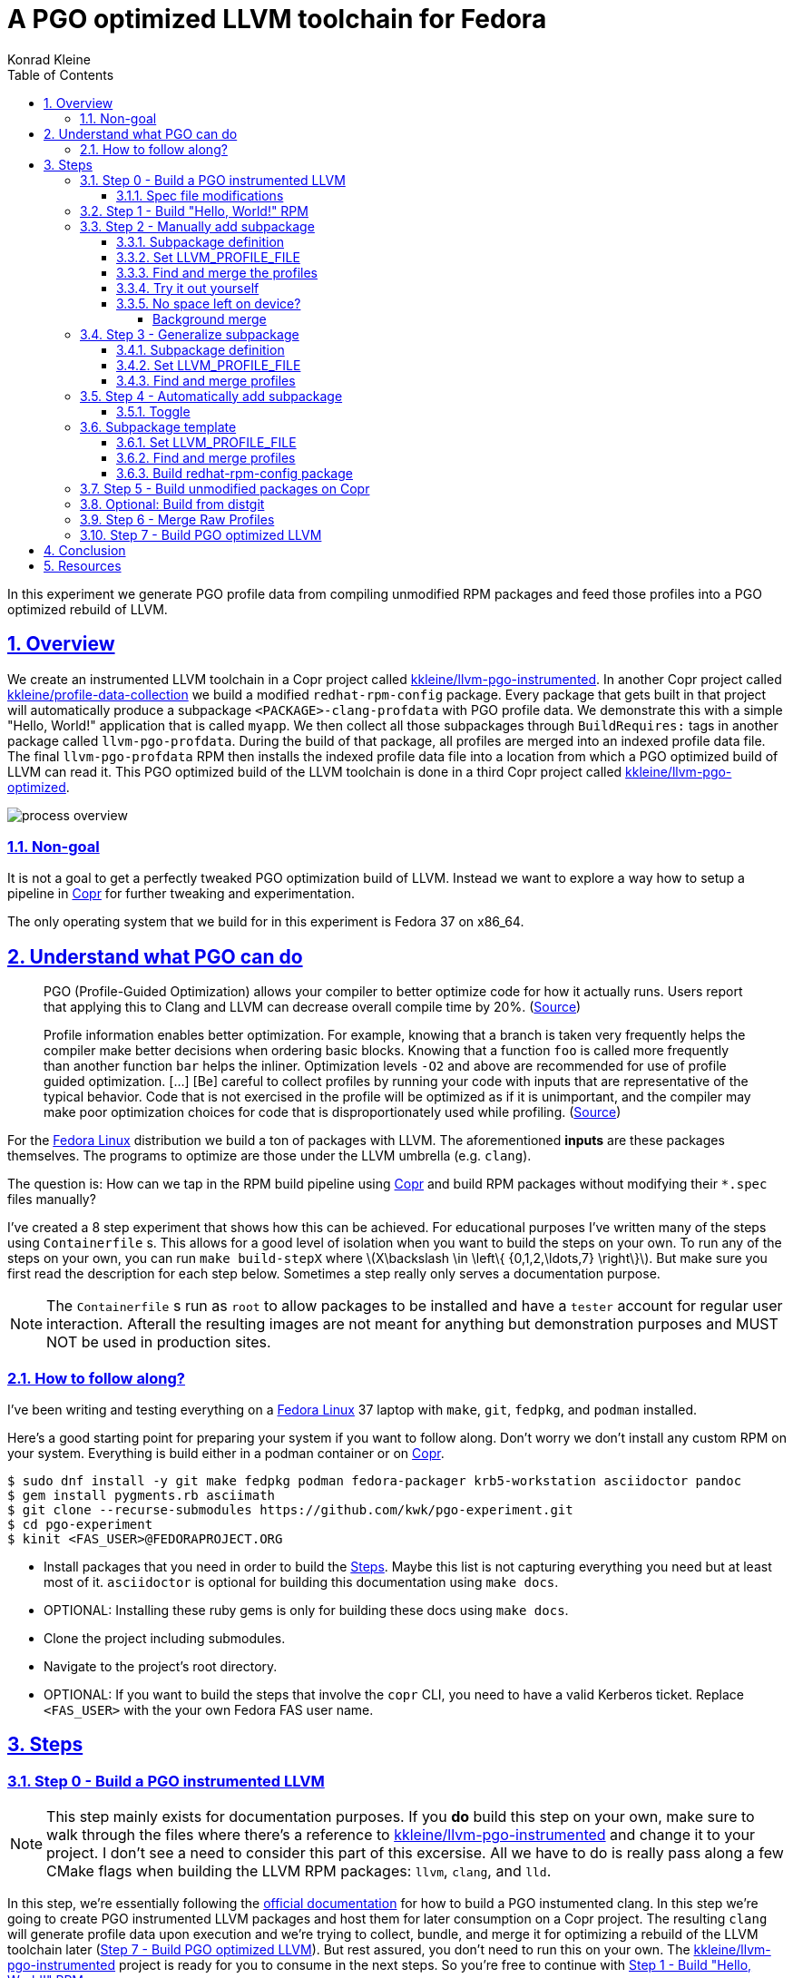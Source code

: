 = A PGO optimized LLVM toolchain for Fedora
Konrad Kleine;
:toc: macro
:toclevels: 5
:showtitle:
:experimental:
:sectnums:
:stem:
:sectlinks:
:sectanchors:
// :icons: font
:source-highlighter: pygments
:homepage: https://github.com/kwk/pgo-experiment
:link-copr: https://copr.fedorainfracloud.org/[Copr]
:link-fedora: https://getfedora.org/[Fedora Linux]
:link-llvm-pgo-instrumented: https://copr.fedorainfracloud.org/coprs/kkleine/llvm-pgo-instrumented/[kkleine/llvm-pgo-instrumented]
:link-profile-data-collection: https://copr.fedorainfracloud.org/coprs/kkleine/llvm-pgo-instrumented/[kkleine/profile-data-collection]
:link-llvm-pgo-optimized: https://copr.fedorainfracloud.org/coprs/kkleine/llvm-pgo-instrumented/[kkleine/llvm-pgo-optimized]
:link-llvm-pgo-documentation: link:https://llvm.org/docs/HowToBuildWithPGO.html#building-clang-with-pgo[official documentation]
:link-build-conditional: link:https://rpm-software-management.github.io/rpm/manual/conditionalbuilds.html[build-conditional]

toc::[]
In this experiment we generate PGO profile data from compiling
unmodified RPM packages and feed those profiles into a PGO optimized
rebuild of LLVM.

[[_overview]]
== Overview

We create an instrumented LLVM toolchain in a Copr project called
https://copr.fedorainfracloud.org/coprs/kkleine/llvm-pgo-instrumented/[kkleine/llvm-pgo-instrumented].
In another Copr project called
https://copr.fedorainfracloud.org/coprs/kkleine/llvm-pgo-instrumented/[kkleine/profile-data-collection]
we build a modified `redhat-rpm-config` package. Every package that gets
built in that project will automatically produce a subpackage
`<PACKAGE>-clang-profdata` with PGO profile data. We demonstrate this
with a simple "Hello, World!" application that is called `myapp`. We
then collect all those subpackages through `BuildRequires:` tags in
another package called `llvm-pgo-profdata`. During the build of that
package, all profiles are merged into an indexed profile data file. The
final `llvm-pgo-profdata` RPM then installs the indexed profile data
file into a location from which a PGO optimized build of LLVM can read
it. This PGO optimized build of the LLVM toolchain is done in a third
Copr project called
https://copr.fedorainfracloud.org/coprs/kkleine/llvm-pgo-instrumented/[kkleine/llvm-pgo-optimized].

image:process-overview.png[process overview]

[[_non_goal]]
=== Non-goal

It is not a goal to get a perfectly tweaked PGO optimization build of
LLVM. Instead we want to explore a way how to setup a pipeline in
https://copr.fedorainfracloud.org/[Copr] for further tweaking and
experimentation.

The only operating system that we build for in this experiment is Fedora
37 on x86_64.

[[_understand_what_pgo_can_do]]
== Understand what PGO can do

____
PGO (Profile-Guided Optimization) allows your compiler to better
optimize code for how it actually runs. Users report that applying this
to Clang and LLVM can decrease overall compile time by 20%.
(https://llvm.org/docs/HowToBuildWithPGO.html#introduction[Source])
____

____
Profile information enables better optimization. For example, knowing
that a branch is taken very frequently helps the compiler make better
decisions when ordering basic blocks. Knowing that a function `foo` is
called more frequently than another function `bar` helps the inliner.
Optimization levels `-O2` and above are recommended for use of profile
guided optimization. […​] [Be] careful to collect profiles by running
your code with inputs that are representative of the typical behavior.
Code that is not exercised in the profile will be optimized as if it is
unimportant, and the compiler may make poor optimization choices for
code that is disproportionately used while profiling.
(https://clang.llvm.org/docs/UsersManual.html#profile-guided-optimization[Source])
____

For the https://getfedora.org/[Fedora Linux] distribution we build a ton
of packages with LLVM. The aforementioned *inputs* are these packages
themselves. The programs to optimize are those under the LLVM umbrella
(e.g. `clang`).

The question is: How can we tap in the RPM build pipeline using
https://copr.fedorainfracloud.org/[Copr] and build RPM packages without
modifying their `*.spec` files manually?

I’ve created a 8 step experiment that shows how this can be achieved.
For educational purposes I’ve written many of the steps using
`Containerfile` s. This allows for a good level of isolation when you
want to build the steps on your own. To run any of the steps on your
own, you can run `make build-stepX` where
latexmath:[$X\backslash \in \left\{ {0,1,2,\ldots,7} \right\}$]. But
make sure you first read the description for each step below. Sometimes
a step really only serves a documentation purpose.

[NOTE]
====
The `Containerfile` s run as `root` to allow packages to be installed
and have a `tester` account for regular user interaction. Afterall the
resulting images are not meant for anything but demonstration purposes
and MUST NOT be used in production sites.
====

[[_how_to_follow_along]]
=== How to follow along?

I’ve been writing and testing everything on a
https://getfedora.org/[Fedora Linux] 37 laptop with `make`, `git`,
`fedpkg`, and `podman` installed.

Here’s a good starting point for preparing your system if you want to
follow along. Don’t worry we don’t install any custom RPM on your
system. Everything is build either in a podman container or on
https://copr.fedorainfracloud.org/[Copr].

[source,console]
----
$ sudo dnf install -y git make fedpkg podman fedora-packager krb5-workstation asciidoctor pandoc 
$ gem install pygments.rb asciimath 
$ git clone --recurse-submodules https://github.com/kwk/pgo-experiment.git 
$ cd pgo-experiment 
$ kinit <FAS_USER>@FEDORAPROJECT.ORG 
----

* Install packages that you need in order to build the
link:#steps[Steps]. Maybe this list is not capturing everything you need
but at least most of it. `asciidoctor` is optional for building this
documentation using `make docs`.
* OPTIONAL: Installing these ruby gems is only for building these docs
using `make docs`.
* Clone the project including submodules.
* Navigate to the project’s root directory.
* OPTIONAL: If you want to build the steps that involve the `copr` CLI,
you need to have a valid Kerberos ticket. Replace `<FAS_USER>` with the
your own Fedora FAS user name.

== Steps

[[step0]]
=== Step 0 - Build a PGO instrumented LLVM

[NOTE]
====
This step mainly exists for documentation purposes. If you *do* build
this step on your own, make sure to walk through the files where there’s
a reference to
https://copr.fedorainfracloud.org/coprs/kkleine/llvm-pgo-instrumented/[kkleine/llvm-pgo-instrumented]
and change it to your project. I don’t see a need to consider this part
of this excersise. All we have to do is really pass along a few CMake
flags when building the LLVM RPM packages: `llvm`, `clang`, and `lld`.
====

In this step, we’re essentially following the
https://llvm.org/docs/HowToBuildWithPGO.html#building-clang-with-pgo[official
documentation] for how to build a PGO instumented clang. In this step
we’re going to create PGO instrumented LLVM packages and host them for
later consumption on a Copr project. The resulting `clang` will generate
profile data upon execution and we’re trying to collect, bundle, and
merge it for optimizing a rebuild of the LLVM toolchain later
(link:#step7[Step 7 - Build PGO optimized LLVM]). But rest assured, you
don’t need to run this on your own. The
https://copr.fedorainfracloud.org/coprs/kkleine/llvm-pgo-instrumented/[kkleine/llvm-pgo-instrumented]
project is ready for you to consume in the next steps. So you’re free to
continue with link:#step1[Step 1 - Build "Hello, World!" RPM].

[[_spec_file_modifications]]
==== Spec file modifications

I’ve set up `pgo-experiment` branches in each of the following package
repositories on the Fedora Source:

[arabic]
. https://src.fedoraproject.org/fork/kkleine/rpms/llvm/tree/pgo-experiment
. https://src.fedoraproject.org/fork/kkleine/rpms/clang/tree/pgo-experiment
. https://src.fedoraproject.org/fork/kkleine/rpms/lld/tree/pgo-experiment

In all of these repositries I’ve essentially done the same changes. At
first I’ve added a
https://rpm-software-management.github.io/rpm/manual/conditionalbuilds.html[build-conditional]
that is off by default:

*step0/llvm/llvm.spec*

[source,spec]
----
%bcond_with pgo_instrumented_build
%bcond_with pgo_optimized_build
----

As you can see, one is for building an instrumented package and one is
for building an optimized package. In link:#step7[Step 7 - Build PGO
optimized LLVM] we’re using the `pgo_optimized_build` but here we’re
only turning on `pgo_instrumented_build` in our `Makefile`:

*step0/Makefile*

[source,make]
----
.PHONY: create-copr-project
create-copr-project:
    -copr create --chroot fedora-37-x86_64 --unlisted-on-hp on $(copr_project)
    -copr modify --chroot fedora-37-x86_64 --unlisted-on-hp on $(copr_project)
    copr edit-chroot --rpmbuild-with pgo_instrumented_build  $(fas_user)/$(copr_project)/fedora-37-x86_64 
----

Another change I had to make was adding a build dependency on
`compiler-rt`:

*step0/llvm/llvm.spec*

[source,spec]
----
%if %{with pgo_instrumented_build}
BuildRequires: compiler-rt
%endif
----

[NOTE]
====
When building the monorepo all at once you probably don’t notice this
dependency right away.
====

Then we’re modifying the the CMake arguments according to the
https://llvm.org/docs/HowToBuildWithPGO.html#building-clang-with-pgo[official
documentation].

*step0/llvm/llvm.spec*

[source,spec]
----
%if %{with pgo_instrumented_build}
    -DLLVM_BUILD_INSTRUMENTED=IR \
    -DLLVM_BUILD_RUNTIME=No \
    -DLLVM_VP_COUNTERS_PER_SITE=8 \
%endif
----

[TIP]
====
There were a couple of errors that I ran into. One basically said:

____
`Error: LLVM Profile Warning: Unable to track new values: Running out of static counters. Consider using option -mllvm -vp-counters-per-site=<n> to allocate more value profile counters at compile time.`
____

As a solution I’ve added the `--vp-counters-per-site` option but this
resulted in a follow-up error:

____
`Error: clang (LLVM option parsing): for the --vp-counters-per-site option: may only occur zero or one times!`
____

The solution was to modify `vp-counters-per-site` option through
`LLVM_VP_COUNTERS_PER_SITE` instead of adding it, hence the
`-DLLVM_VP_COUNTERS_PER_SITE=8`.
====

To build this step, run `make build-step0`.

[[step1]]
=== Step 1 - Build "Hello, World!" RPM

In this step we set the foundation for our experiment.

We have a simple "Hello, World!" application that we build and package
as an RPM file.

[TIP]
====
This step does NOT depend on link:#step0[Step 0 - Build a PGO
instrumented LLVM]. So you should be good to just run
`make build-step1`.
====

The other steps build on this simple setup by first adding lines to the
RPM spec file that we later want to generalize and finally auto-generate
to come back to an unmodified spec file.

Let’s have a look at the link:step1/myapp/myapp.spec[specfile] first:

*step1/myapp/myapp.spec*

[source,spec]
----
# See https://docs.fedoraproject.org/en-US/packaging-guidelines/#_compiler_macros
%global toolchain clang

Name: myapp
Version: 1.0.0
Release: 1%{?dist}
Summary: A simple "Hello, World!" application.

License: Apache-2.0
URL: https://github.com/kwk/pgo-experiment
Source0: myapp-%{version}.tar.bz2

BuildRequires:  clang
BuildRequires:  cmake
BuildRequires:  git

%description
A simple "Hello, World!" application.

%prep
%autosetup -S git

%build
%cmake -DCMAKE_BUILD_TYPE=Release
%cmake_build

%install
%cmake_install

%check
test "`%{buildroot}/%{_bindir}/myapp`" = "Hello, World!"

%files
%license LICENSE
%{_bindir}/myapp

%changelog
* Wed Mar 1 2023 Konrad Kleine <kkleine@redhat.com> - 1.0.0-1
- Building step1
----

This is the most simple specfile I could come up with for a "Hello,
World!" application built with `clang`.

The link:step1/myapp/myapp.cpp[application code] itself is similarly
short and throughout this experiment we never change it:

*step1/myapp/myapp.cpp*

[source,cpp]
----
#include <iostream>

int main(int argc, char *argv[]) {
    std::cout << "Hello, World!" << std::endl;
    return 0;
}
----

In order to build the RPM we use standard tools like `fedpkg` from a
link:step1/myapp/Makefile[`step1/myapp/Makefile`]:

*step1/myapp/Makefile*

[source,make]
----
# Prepare variables
TMP = $(CURDIR)/tmp
VERSION = $(shell grep ^Version myapp.spec | sed 's/.* //')
PACKAGE = myapp-$(VERSION)
FILES = LICENSE myapp.cpp \
        myapp.spec CMakeLists.txt

.PHONY: source, tarball, rpm, srpm, clean

source:
    mkdir -p $(TMP)/SOURCES
    mkdir -p $(TMP)/$(PACKAGE)
    cp -a $(FILES) $(TMP)/$(PACKAGE)
tarball: source
    cd $(TMP) && tar vcfj ../$(PACKAGE).tar.bz2 $(PACKAGE)
rpm: tarball
    fedpkg --release f37 --name myapp local -- --noclean
srpm: tarball
    fedpkg --release f37 --name myapp srpm
clean:
    rm -rf $(TMP) $(PACKAGE)*
----

Within a link:step1/Containerfile[`Containerfile`] we’re calling
`make rpm` to build the `myapp-1.0.0-1.fc37.x86_64.rpm` RPM:

*step1/Containerfile*

[source,dockerfile]
----
FROM fedora:37
LABEL description="A basic specfile-to-RPM process demo"

# Install packages to build and package "myapp"
RUN dnf install -y cmake fedora-packager git clang

WORKDIR /root
RUN useradd --create-home tester
COPY entrypoint.sh /root/entrypoint.sh
COPY ./myapp /home/tester/myapp
RUN chown -Rfv  tester:tester /home/tester/myapp

USER root
ENTRYPOINT [ "/root/entrypoint.sh" ]
----

Once the build is done, we stay in the container (see `bash` in the
following shell script) and you have to manually exit it (e.g. using
`<ctrl>+<d>`). We do this to allow you to look around in the build
directories etc.

*step1/entrypoint.sh*

[source,shell]
----
#!/bin/bash

set -ex

# Build the app and always enter bash for further inspection
cd /home/tester/myapp
su -c "make rpm" tester || true

bash
----

When you build this step, the output should look like this:

[source,console]
----
[...]
Wrote: /home/tester/myapp/myapp-1.0.0-1.fc37.src.rpm
Wrote: /home/tester/myapp/x86_64/myapp-debugsource-1.0.0-1.fc37.x86_64.rpm
Wrote: /home/tester/myapp/x86_64/myapp-1.0.0-1.fc37.x86_64.rpm
Wrote: /home/tester/myapp/x86_64/myapp-debuginfo-1.0.0-1.fc37.x86_64.rpm
+ bash
[root@7cf29caa0097 myapp]#
----

[[step2]]
=== Step 2 - Manually add subpackage

In this step we manually add a `myapp-clang-pgo-profdata` subpackage
which contains PGO profile data from LLVM. This data is generated by
executing a PGO instrumented `clang` from the Copr repo
https://copr.fedorainfracloud.org/coprs/kkleine/llvm-pgo-instrumented/[kkleine/llvm-pgo-instrumented]
which we’ve built in link:#step0[Step 0 - Build a PGO instrumented
LLVM].

The only other changes from link:#step1[Step 1 - Build "Hello, World!"
RPM] to link:#step2[Step 2 - Manually add subpackage] are in the the
`Containerfile` were we add the PGO instrumented LLVM.

[source,dockerfile]
----
RUN dnf install -y 'dnf-command(copr)'
RUN dnf copr enable -y kkleine/llvm-pgo-instrumented
RUN sudo dnf install -y \
    llvm \
    clang
----

We also have to add the `lsof` package because of a slightly more
advanced topic that we will cover at the end of this section:

[source,dockerfile]
----
RUN dnf install -y lsof
----

[NOTE]
====
When we move all this to Copr we must add `lsof` to the list of packages
that are available for each build without requiring this as a
`BuildRequires:` tag. The `copr edit-chroot` offers this option
specifically for these kinds of purposes: >
`--packages PACKAGES   space separated string of package names to be added to buildroot`
====

[[_subpackage_definition]]
==== Subpackage definition

We add the subpackage manually in step2/myapp/myapp.spec.

[source,spec]
----
%package -n myapp-clang-pgo-profdata

Summary: Indexed PGO profile data from myapp package

%description -n myapp-clang-pgo-profdata 
This package contains profiledata for clang that was generated while
compiling myapp. This can be used for doing Profile Guided Optimizations
(PGO) builds of clang.

%files -n myapp-clang-pgo-profdata
/usr/lib64/clang-pgo-profdata/myapp/myapp.clang.profdata
----

Notice that the added `myapp-clang-pgo-profdata` subpackage requires
this file `/usr/lib64/clang-pgo-profdata/myapp/myapp.clang.profdata`. It
is a file that we have to create manually by invoking the PGO
instrumented `clang`.

[[TMPDIR]]
==== Set LLVM_PROFILE_FILE

By specifying `export LLVM_PROFILE_FILE="%t/myapp.clang.%m.profraw"` we
instruct `clang` to create a raw profile file for each invocation under
`TMPDIR` (see `%t` in
https://clang.llvm.org/docs/SourceBasedCodeCoverage.html#running-the-instrumented-program[the
docs]).

*step2/myapp/myapp.spec*

[source,spec]
----
#-----------------------------------------------------------------------
# We want the profile data to be written to specific files that will
# later land in the sub-package "myapp-clang-raw-pgo-profdata". See
# https://clang.llvm.org/docs/SourceBasedCodeCoverage.html#running-the-instrumented-program
TMPDIR="%{_builddir}/raw-pgo-profdata"
export TMPDIR
mkdir -pv $TMPDIR
LLVM_PROFILE_FILE="%t/myapp.clang.%m.%p.profraw"
export LLVM_PROFILE_FILE
----

[[find_and_merge_profiles]]
==== Find and merge the profiles

We then find all raw profiles and merge them into the final
`myapp.clang.profdata` under the buildroot to be picked up by the
`%files` section of the `myapp-clang-pgo-profdata` subpackage:

*step2/myapp/myapp.spec*

[source,spec]
----
# llvm-profdata itself is instrumented and wants to write profile data itself,
# hence we need to specify an LLVM_PROFILE_FILE. Otherwise it tries to write
# to a non existing location coming from when llvm-profdata was built.
mkdir -pv %{buildroot}/usr/lib64/clang-pgo-profdata/myapp
LLVM_PROFILE_FILE="llvm-profdata.clang.%m.%p.profraw" \
llvm-profdata merge \
  --compress-all-sections \
  --sparse \
  /tmp/myapp.clang.background.merge \
  $(find %{_builddir}/raw-pgo-profdata -type f) \
  -o %{buildroot}/usr/lib64/clang-pgo-profdata/myapp/myapp.clang.profdata
----

[[merge_for_smaller_profiles]]
[IMPORTANT]
====
Why not store the raw profiles? In the first incarnation of this
experiment I did store the raw profiles and I noticed that the final
`myapp-clang-pgo-profdata` RPM was 128MB in size. When we first merge
the profiles we get it down to ~900KB. I did a similar experiment for
the `retsnoop` project and there the effect was also very big: ~1,4GB
for raw profile data down to ~1,6MB for merged one.
====

[TIP]
====
You can call `llvm-profdata merge` on already merged profiles!
====

Now, you may ask why we make the changes to the spec file at all when I
promised that we get profile data from unmodified packages. The honest
answer is that I didn’t know how to do it when I started out this
experiment and I found the manual way much more easy to follow along
compared to presenting the solution right away. This way we make
transparent what needs to be generalized and automated.

In the next step we’re going to generalize the manual addition of the
subpackage before we remove it entirely from the spec file again.

[[_try_it_out_yourself]]
==== Try it out yourself

I encourage you to run this step yourself and follow along these steps
to get a feeling for what the profile data does provide.

[source,console]
----
$ make build-step2 
[...]
Wrote: /home/tester/myapp/myapp-1.0.0-2.fc37.src.rpm
Wrote: /home/tester/myapp/x86_64/myapp-debugsource-1.0.0-2.fc37.x86_64.rpm
Wrote: /home/tester/myapp/x86_64/myapp-1.0.0-2.fc37.x86_64.rpm
Wrote: /home/tester/myapp/x86_64/myapp-debuginfo-1.0.0-2.fc37.x86_64.rpm
Wrote: /home/tester/myapp/x86_64/myapp-clang-pgo-profdata-1.0.0-2.fc37.x86_64.rpm
[...]
# dnf install -y --disablerepo=* /home/tester/myapp/x86_64/myapp-clang-pgo-profdata-1.0.0-2.fc37.x86_64.rpm 
# llvm-profdata show --topn=10 /usr/lib64/clang-pgo-profdata/myapp/myapp.clang.profdata | c++filt 
Instrumentation level: IR  entry_first = 0
Total functions: 22243
Maximum function count: 156465725
Maximum internal block count: 25709548
Top 10 functions with the largest internal block counts:
  llvm::SmallVectorTemplateBase<unsigned int, true>::push_back(unsigned int), max count = 156465725
  llvm::BumpPtrAllocatorImpl<llvm::MallocAllocator, 4096ul, 4096ul, 128ul>::Allocate(unsigned long, llvm::Align), max count = 94266378
  llvm::hashing::detail::hash_combine_recursive_helper::hash_combine_recursive_helper(), max count = 36883602
  clang::SourceManager::getSLocEntryByID(int, bool*) const, max count = 34883434
  llvm::SmallPtrSetImplBase::insert_imp(void const*), max count = 29731602
  llvm::MVT::getVectorElementType() const, max count = 25709548
  llvm::SmallPtrSetImplBase::find_imp(void const*) const, max count = 16374270
  llvm::SmallVectorTemplateBase<llvm::cl::OptionCategory*, true>::push_back(llvm::cl::OptionCategory*), max count = 15480760
  llvm::cl::Option::Option(llvm::cl::NumOccurrencesFlag, llvm::cl::OptionHidden), max count = 15480760
  llvm::APInt::APInt(unsigned int, unsigned long, bool), max count = 11292172
----

* Build the step2 in a container and remain in the bash shell of that
container.
* Install the resulting merged PGO file right into the container.
* Show the top 10 hottest functions demangled by `c++filt`.

[CAUTION]
====
When experimenting with different templates I noticed that `%Nm`
(e.g.`%2m`) causes `counter overflow` messages. The reason for this was
discussed in
https://bugs.chromium.org/p/chromium/issues/detail?id=801362[this
thread]. That’s why I’ve switched to using `%p` instead of `%Nm` but I
wonder if this causes problems for multithreaded workloads. To recap,
this is what `%Nm` does in the `LLVM_PROFILE_FILE`:

____
`%Nm` expands out to the instrumented binary’s signature. When this
pattern is specified, the runtime creates a pool of `N\'` raw profiles
which are used for on-line profile merging. The runtime takes care of
selecting a raw profile from the pool, locking it, and updating it
before the program exits. If N is not specified (i.e the pattern is
“%m”), it’s assumed that N = 1. N must be between 1 and 9. The merge
pool specifier can only occur once per filename pattern.
(https://clang.llvm.org/docs/SourceBasedCodeCoverage.html#running-the-instrumented-program[Source])
____

Afterall, how can a function call be counted in a thread-safe manner?
Let’s suppose you have four threads that all call a specific function
`foo()` once. After merging the counters using `llvm-profdata merge` the
value is obviously `1+1+1+1=4`. But with `%2m` you get very weird
results.
====

[[_no_space_left_on_device]]
==== No space left on device?

The alert reader will probably already spotted the following in
link:#find_and_merge_profiles[Find and merge the profiles]:

*step2/myapp/myapp.spec*

[source,spec]
----
# llvm-profdata itself is instrumented and wants to write profile data itself,
# hence we need to specify an LLVM_PROFILE_FILE. Otherwise it tries to write
# to a non existing location coming from when llvm-profdata was built.
mkdir -pv %{buildroot}/usr/lib64/clang-pgo-profdata/myapp
LLVM_PROFILE_FILE="llvm-profdata.clang.%m.%p.profraw" \
llvm-profdata merge \
  --compress-all-sections \
  --sparse \
  /tmp/myapp.clang.background.merge \
  $(find %{_builddir}/raw-pgo-profdata -type f) \
  -o %{buildroot}/usr/lib64/clang-pgo-profdata/myapp/myapp.clang.profdata
----

You may ask what `/tmp/myapp.clang.background.merge` is doing there and
where it comes from. In fact, this was a last minute addition to the
whole process. I agree that we don’t really need it for small packages
but the bigger a package gets, the more problematic disk space is going
to be. For example, when compiling the `chromium` project with an
instrumented LLVM toolchain, I ran into these error messages after 1
hour:

____
`LLVM Profile Error: Failed to write file "/builddir/build/BUILD/raw-pgo-profdata//chromium.clang.1970228969820616430_0.24617.profraw": No space left on device`
____

We already discussed link:#merge_for_smaller_profiles[here] that it is a
good idea to store the merged profiles instead of the raw ones in the
PGO subpackage that we’re trying to create.

We must not wait until we merge the raw PGO profiles. Right now we first
create many of them in the `%build` section of an RPM spec file and then
we’re merging it in the '%install' section. This gap causes a lot of
disk space to usage that we can avoid by merging regularly in the
background.

To imporove this situation, we’re initiating a background merge script
right before we kick-off the build with `%cmake`.

*step2/myapp/myapp.spec*

[source,spec]
----
./background-merge.sh $TMPDIR /tmp/myapp.clang.background.merge &
----

Then, once build is done, we ask the background job to gracefully shut
down by sending it a `TERM` signal and waiting for it to finish.

*step2/myapp/myapp.spec*

[source,spec]
----
# Terminate online merge and wait for it to finish.
MERGE_PID=$(cat /tmp/background-merge.pid)
kill -s TERM $MERGE_PID
wait $MERGE_PID || true
----

[[_background_merge]]
===== Background merge

The background script itself gathers all profiles that have been already
written to the `TMPDIR` we’ve specified link:#TMPDIR[here]:

*step2/myapp/background-merge.sh*

[source,spec]
----
        # Gather profiles
        find $profile_dir -type f 2>/dev/null > $profiles
        sort -o $profiles $profiles
----

It then checks (using `lsof`) if there are profiles still in use. That
potentially means, that `clang`, `clang++` or `lld` are writing to those
files.

*step2/myapp/background-merge.sh*

[source,spec]
----
        lsof -Fn +d $profile_dir | grep ^n/ | sort > $profiles_in_use
        # Remove n/ prefix
        sed -i -s 's/^n\//\//g' $profiles_in_use
----

We then look for overlaps in the file listings before we use them for
merging:

*step2/myapp/background-merge.sh*

[source,spec]
----
        # Get distinct profiles that are not overlapping with the ones in use
        profiles_not_in_use=$(comm -13 $profiles_in_use $profiles)
----

*step2/myapp/background-merge.sh*

[source,spec]
----
            echo "Merging and then deleting these profiles: $profiles_not_in_use"
            # llvm-profdata itself is instrumented as well so we need to
            # tell it where to write its own profile data.
            export TMPDIR=$profile_dir
            export LLVM_PROFILE_FILE="%t/llvm-profdata.clang.%m.%p.profraw"
            llvm-profdata merge \
                --compress-all-sections \
                --sparse \
                 $profiles_not_in_use \
                -o $target_merge_file
            # IMPORTANT: Free up disk space!
            rm -f $profiles_not_in_use
----

[[step3]]
=== Step 3 - Generalize subpackage

In this step we generalize the `myapp-clang-pgo-profdata` subpackage
from step 2 to `%{name}-%{toolchain}-clang-pgo-profdata`.

The only changes from step2 to step3 is in the `myapp/myapp.spec` file:

[[_subpackage_definition_2]]
==== Subpackage definition

*step3/myapp/myapp.spec*

[source,spec]
----
%package -n %{name}-%{toolchain}-raw-pgo-profdata

Summary: Indexed PGO profile data from %{name} package

%description -n %{name}-%{toolchain}-raw-pgo-profdata 
This package contains profiledata for %{toolchain} that was generated while
compiling %{name}. This can be used for doing Profile Guided Optimizations
(PGO) builds of %{toolchain}.

%files -n %{name}-%{toolchain}-raw-pgo-profdata
%{_libdir}/%{toolchain}-pgo-profdata/%{name}/%{name}.%{toolchain}.profdata
----

[[_set_llvm_profile_file]]
==== Set LLVM_PROFILE_FILE

*step3/myapp/myapp.spec*

[source,spec]
----
TMPDIR="%{_builddir}/raw-pgo-profdata"
export TMPDIR
mkdir -pv $TMPDIR
LLVM_PROFILE_FILE="%t/%{name}.%{toolchain}.%m.%p.profraw"
export LLVM_PROFILE_FILE
----

[[_find_and_merge_profiles]]
==== Find and merge profiles

*step3/myapp/myapp.spec*

[source,spec]
----
# llvm-profdata itself is instrumented and wants to write profile data itself,
# hence we need to specify an LLVM_PROFILE_FILE. Otherwise it tries to write
# to a non existing location coming from when llvm-profdata was built.  
mkdir -pv %{buildroot}%{_libdir}/clang-pgo-profdata/myapp
LLVM_PROFILE_FILE="llvm-profdata.clang.%m.%p.profraw" \
llvm-profdata merge \
  --compress-all-sections \
  --sparse \
  /tmp/%{name}.%{toolchain}.background.merge \
  $(find %{_builddir}/raw-pgo-profdata -type f) \
  -o %{buildroot}%{_libdir}/%{toolchain}-pgo-profdata/%{name}/%{name}.%{toolchain}.profdata
----

You should see that we’ve replaced all occurrences of `myapp` with the
RPM specfile macro `%{name}` and the word `clang` with the
`%{toolchain}` macro. That is essentially all we have to do now.

[NOTE]
====
You can specify `%global toolchain clang` to have your code compile with
clang and use all the right and sane defaults for compiler flags for
clang. See
https://docs.fedoraproject.org/en-US/packaging-guidelines/#_compiler_macros.
====

[[step4]]
=== Step 4 - Automatically add subpackage

In this step we use the `myapp` directory from `step1` that doesn’t
contain any information about the subpackage at all. And yet we’re still
gonna get our subpackage with profile data. We do this by patching,
compiling and installing another package that is always present on
Fedora: `redhat-rpm-config`. This package is the home of many useful
build-flags and macros but it also allows us to tap into the build
process by.

[[_toggle]]
==== Toggle

To toggle the profile generation on an off we have defined the
`%_toolchain_profile_subpackages`. It is on by default and to disable
the generation of profile subpackages you need to specify
`%global _toolchain_profile_subpackages %{nil}` this in your specfile.

*step4/redhat-rpm-config/macros*

[source,spec]
----
%_toolchain_profile_subpackages 1
----

[IMPORTANT]
====
Currently there’s no sanity checking of whether or not a package can
even produce PGO profiles. If there’s no compiler or the compiler is not
clang, my patch doesn’t work. But right now we don’t care so much about
this and consider it an optimization for later. I just wanted to let you
know.
====

[[_subpackage_template]]
=== Subpackage template

The subpackage can be generalized with the following template.

*step4/redhat-rpm-config/macros*

[source,spec]
----
# Generate profiledata packages for the compiler
%_toolchain_profile_subpackage_template \
%package -n %{name}-%{toolchain}-pgo-profdata \
Summary: Indexed PGO profile data from %{name} package \
%description -n %{name}-%{toolchain}-pgo-profdata \
This package contains profiledata for %{toolchain} that was generated while \
compiling %{name}. This can be used for doing Profile Guided Optimizations \
(PGO) builds of %{toolchain} \
%files -n %{name}-%{toolchain}-pgo-profdata \
%{_libdir}/%{toolchain}-pgo-profdata/%{name}/%{name}.%{toolchain}.profdata \
%{nil}
----

[[_set_llvm_profile_file_2]]
==== Set LLVM_PROFILE_FILE

We export the `LLVM_PROFILE_FILE` environment variable at the right
place.

*step4/redhat-rpm-config/macros*

[source,spec]
----
%set_build_flags \
  CFLAGS="${CFLAGS:-%{build_cflags}}" ; export CFLAGS ; \
  CXXFLAGS="${CXXFLAGS:-%{build_cxxflags}}" ; export CXXFLAGS ; \
  FFLAGS="${FFLAGS:-%{build_fflags}}" ; export FFLAGS ; \
  FCFLAGS="${FCFLAGS:-%{build_fflags}}" ; export FCFLAGS ; \
  LDFLAGS="${LDFLAGS:-%{build_ldflags}}" ; export LDFLAGS ; \
  LT_SYS_LIBRARY_PATH="${LT_SYS_LIBRARY_PATH:-%_libdir:}" ; export LT_SYS_LIBRARY_PATH ; \
  CC="${CC:-%{__cc}}" ; export CC ; \
  CXX="${CXX:-%{__cxx}}" ; export CXX ; \
  [ "%_toolchain_profile_subpackages" = "1" ] \\\
    && %{_pgo_env} \\\
    && /usr/lib/rpm/redhat/background-merge.sh $TMPDIR %{_pgo_background_merge_target} &
----

[[_find_and_merge_profiles_2]]
==== Find and merge profiles

We tap in the post-`%install` step to find and merge the profiles into
the buildroot location.

*step4/redhat-rpm-config/macros*

[source,spec]
----
%__merge_profdata %[ 0%{_toolchain_profile_subpackages} > 0 ? "\\\
  mkdir -pv %{buildroot}%{_libdir}/%{toolchain}-pgo-profdata/%{name} \\\
  && %{_pgo_env} \\\
  && llvm-profdata merge \\\
    --compress-all-sections \\\
    --sparse \\\
    /tmp/%{name}.%{toolchain}.background.merge \\\
    $(find %{_builddir}/raw-pgo-profdata -type f) \\\
    -o %{buildroot}%{_libdir}/%{toolchain}-pgo-profdata/%{name}/%{name}.%{toolchain}.profdata \\\
  " : "%{nil}" ]

#./background-merge.sh $TMPDIR /tmp/%{name}.%{toolchain}.background.merge &
%__os_install_post    \
    %{?__brp_ldconfig} \
    %{?__brp_compress} \
    %{!?__debug_package:\
    %{?__brp_strip} \
    %{?__brp_strip_comment_note} \
    } \
    %{?__brp_strip_lto} \
    %{?__brp_strip_static_archive} \
    %{?__brp_check_rpaths} \
    %{?__brp_mangle_shebangs} \
    %{?__brp_remove_la_files} \
    %{__os_install_post_python} \
    %{?_toolchain_profile_subpackages:%{?__merge_profdata}} \
%{nil}
----

[[_build_redhat_rpm_config_package]]
==== Build redhat-rpm-config package

In order to build the `redhat-rpm-config` we build the package using
`fedpkg local`. Then we can simply imstall the resulting RPM using
`dnf`:

*step4/entrypoint.sh*

[source,shell]
----
# Build and install our customized redhat-rpm-config
cd /root/redhat-rpm-config
fedpkg --release f37 local
sudo dnf install -y --disablerepo=* noarch/redhat-rpm-config-230-1.fc37.noarch.rpm
----

NOTICE: There’s no `step4/myapp` directory. This is because we copy it
from step1 in the top-level link:Makefile[`Makefile`]. This is supposed
to emphasize the point that we don’t modify the spec file:

*Makefile*

[source,make]
----
build-step4:
    #rm -rf step4/myapp
    #cp -rf step1/myapp step4/myapp
    podman build -t pgo-experiment-step4 ./step4
    podman run -it --rm pgo-experiment-step4
----

[[step5]]
=== Step 5 - Build unmodified packages on Copr

[NOTE]
====
You don’t need to run this step manually. It has already been run and
the results are in the Copr project
https://copr.fedorainfracloud.org/coprs/kkleine/llvm-pgo-instrumented/[kkleine/profile-data-collection].
====

Up until this point all of our experiments look promising but how can we
use Copr to build packages and produce `<PACKAGE>-clang-profdata`
packages automatically for us?

Copr will become the storage for our profile data subpackages with all
the rest of the regular packages.

After running this step using `make build-step5`, we’re gonna have a
project called:
https://copr.fedorainfracloud.org/coprs/kkleine/llvm-pgo-instrumented/[kkleine/profile-data-collection].

In that project, there will be the patched `redhat-rpm-config` package
and the `myapp` package with the additional subpackage inside:

image:profile-data-collection.png[profile data collection]

In order for the Copr project to use our PGO instrumented LLVM we’ve
made the repo available in the link:step5/Makefile[`step5/Makefile`]
using the `--repo` option:

*step5/Makefile*

[source,make]
----
.PHONY: create-copr-project
create-copr-project:
    -copr create --chroot fedora-37-x86_64 --unlisted-on-hp on --repo copr://$(fas_user)/llvm-pgo-instrumented $(copr_project)
    copr modify --chroot fedora-37-x86_64 --unlisted-on-hp on --repo copr://$(fas_user)/llvm-pgo-instrumented $(copr_project)
----

Any package that will be built after `redhat-rpm-config` in the
https://copr.fedorainfracloud.org/coprs/kkleine/llvm-pgo-instrumented/[kkleine/profile-data-collection]
Copr project will automatically have a `<package>-clang-profdata`
subpackage that we can download in a later step to merge and feed it in
the final, optimized build of LLVM.

[[_optional_build_from_distgit]]
=== Optional: Build from distgit

If you want, you can build any project from Fedora’s distigt by doing

[source,console]
----
$ cd step5/
$ make distgit-<PACKAGE> 
----

* Replace `<PACKAGE>` with a real package name, e.g. `chromium`, or
`retsnoop`.

This is backed by this special target in the
link:step5/Makefile[`step5/Makefile`]:

*step5/Makefile*

[source,make]
----
# Build an arbitrary package from dist-git
distgit-%:
    $(eval package:=$(subst distgit-,,$@))
    -copr add-package-distgit \
        --name $(package) \
        --distgit fedora \
        --commit f37 \
        $(fas_user)/$(copr_project)
    copr edit-package-distgit \
        --name $(package) \
        --distgit fedora \
        --commit f37 \
        $(fas_user)/$(copr_project)
    copr build-package \
        --name $(package) \
        --timeout 108000 \
        --nowait \
        --chroot fedora-37-x86_64 \
        $(fas_user)/$(copr_project)
----

[NOTE]
====
You might wonder why we first add and then edit a package. This is
because we don’t know if the package has already been added before. And
to overwrite with the desired values we simply edit an added project
right away. So, nothing really special.
====

[[step6]]
=== Step 6 - Merge Raw Profiles

In order to optimize LLVM with the raw profile data that we’ve collected
before we need to make it available to the Copr build of LLVM and we
need to
https://llvm.org/docs/CommandGuide/llvm-profdata.html#profdata-merge[merge]
it using `llvm-profdata merge`.

____
[Merging] takes several profile data files generated by PGO
instrumentation and merges them together into a single indexed profile
data file.
(https://llvm.org/docs/CommandGuide/llvm-profdata.html#profdata-merge[Source])
____

The `<PACKAGE>-clang-profdata` packages that we’ve build so far are
installable standalone. When we build a PGO optimized version of LLVM we
add a `BuildRequires: myapp-clang-pgo-profdata` to the spec file of a
new package called `llvm-pgo-profdata`.

*step6/llvm-pgo-profdata/llvm-pgo-profdata.spec*

[source,spec]
----
BuildRequires: myapp-clang-pgo-profdata
BuildRequires: retsnoop-clang-pgo-profdata
BuildRequires: chromium-clang-pgo-profdata
----

The `%build` section of our `llvm-pgo-profdata` spec file merges the
profiles provided by the above `<PACKAGE>-clang-pgo-profdata` packages
to create a single PGO profile data file that we can later use for
building a PGO optimized LLVM toolchain.

*step6/llvm-pgo-profdata/llvm-pgo-profdata.spec*

[source,spec]
----
llvm-profdata merge \
      %{_libdir}/%{toolchain}-pgo-profdata/myapp/* \
      %{_libdir}/%{toolchain}-pgo-profdata/retsnoop/* \
      %{_libdir}/%{toolchain}-pgo-profdata/chromium/* \
      -output llvm-pgo.profdata
%files
%license LICENSE
%{_libdir}/%{toolchain}-pgo-profdata/llvm-pgo.profdata
----

[CAUTION]
====
The `llvm-pgo-profdata` package will be build on Copr in the
https://copr.fedorainfracloud.org/coprs/kkleine/llvm-pgo-instrumented/[kkleine/profile-data-collection]
project and as you may recall from earlier, we have our patched
`redhat-config-rpm` package living there as well. That means by default
the `llvm-pgo-profdata` is expected to output PGO profiles. In reality
it doesn’t do that and so we’re disabling the profile generation
manually:

*step6/llvm-pgo-profdata/llvm-pgo-profdata.spec*

[source,spec]
----
%global _toolchain_profile_subpackages %{nil}
----
====

In Fedora as well as RHEL and CentOS Stream we use a build mode called
"standalone-build". That means, we’re building each sub-project of LLVM
(e.g. `clang`, `llvm`, `lld`) with its own specfile. To avoid merging
the PGO profile data into an indexed profile data file more than once
we’re offloading the merge process into its own RPM. We call it
`llvm-pgo-profdata`.

[[step7]]
=== Step 7 - Build PGO optimized LLVM

This step is similar to link:#step0[Step 0 - Build a PGO instrumented
LLVM] in which we’ve build the PGO instrumented LLVM. Here we’re adding
a build requirement for `llvm-pgo-profdata`:

*step7/llvm/llvm.spec*

[source,spec]
----
%if %{with pgo_optimized_build}
BuildRequires: llvm-pgo-profdata
%endif
----

We then use the file
`%{_libdir}/%{toolchain}-pgo-profdata/llvm-pgo.profdata` provided by our
`llvm-prog-profdata` package as input to `LLVM_PROFDATA_FILE`:

*step7/llvm/llvm.spec*

[source,spec]
----
%if %{with pgo_optimized_build}
    -DLLVM_PROFDATA_FILE=%{_libdir}/%{toolchain}-pgo-profdata/llvm-pgo.profdata \
%endif
----

Together with the proper `--with pgo_optimized_build`
https://rpm-software-management.github.io/rpm/manual/conditionalbuilds.html[build-conditional],
we’re building the optimized `llvm`, `clang` and `lld` packages:

*step7/Makefile*

[source,make]
----
.PHONY: create-copr-project
create-copr-project:
    -copr create --chroot fedora-37-x86_64 --unlisted-on-hp on --repo copr://$(fas_user)/profile-data-collection $(copr_project)
    copr  modify --chroot fedora-37-x86_64 --unlisted-on-hp on --repo copr://$(fas_user)/profile-data-collection $(copr_project)
    copr edit-chroot --rpmbuild-with pgo_optimized_build $(copr_project)/fedora-37-x86_64
----

The resulting PGO optimized packages are available on
https://copr.fedorainfracloud.org/coprs/kkleine/llvm-pgo-instrumented/[kkleine/llvm-pgo-optimized].

[[_conclusion]]
== Conclusion

We’ve seen how we can gather PGO profile data from building unmodified
RPM packages and feed this data into a PGO-optimized recompilation of
LLVM.

Next on our list is:

* Maybe move our additional code from `redhat-rpm-config` to some LLVM
subpackage.
* Build for more architectures.
+
[NOTE]
====
By default we optimize for each individual architecture. We think that
this is good for now. The cases in which you want to cross-compile on
one architecture for another exists but are not considered here (for
now).
====
* Benchmark a PGO-optimized LLVM toolchain

I hope you liked this article and follow us exploring the possibilities
ahead of us! Don’t forget to leave a comment ;)

[[_resources]]
== Resources

Here’s a list of places to find out more about PGO and RPM Package
building.

* For building LLVM with PGO:
https://llvm.org/docs/HowToBuildWithPGO.html#building-clang-with-pgo
* PGO in general:
https://clang.llvm.org/docs/UsersManual.html#profile-guided-optimization
* `llvm-profdata`:
https://llvm.org/docs/CommandGuide/llvm-profdata.html#profdata-merge
* Source-based coverage:
https://clang.llvm.org/docs/SourceBasedCodeCoverage.html#running-the-instrumented-program

* Macros:
https://docs.fedoraproject.org/en-US/packaging-guidelines/RPMMacros/

* PGO Instrumentation: Example of CallSite-Aware Profiling:
** Video: https://www.youtube.com/watch?v=GBtQrYx_Jbc
** PDF: https://llvm.org/devmtg/2020-09/slides/PGO_Instrumentation.pdf
* Source-based Code Coverage for Embedded Use Cases:
https://llvm.org/devmtg/2020-09/slides/PhippsAlan_EmbeddedCodeCoverage_LLVM_Conf_Talk_final.pdf
